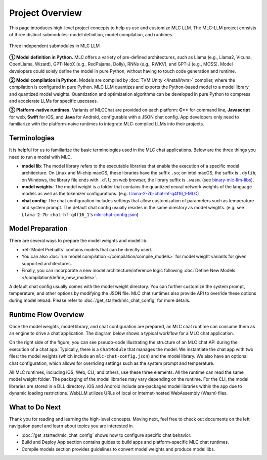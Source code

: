 .. _project-overview:

Project Overview
================

This page introduces high-level project concepts to help us use and customize MLC LLM.
The MLC-LLM project consists of three distinct submodules: model definition, model compilation, and runtimes.

.. figure:: /_static/img/project-structure.svg
   :width: 600
   :align: center
   :alt: Project Structure

   Three independent submodules in MLC LLM

**➀ Model definition in Python.** MLC offers a variety of pre-defined architectures, such as Llama (e.g., Llama2, Vicuna, OpenLlama, Wizard), GPT-NeoX (e.g., RedPajama, Dolly), RNNs (e.g., RWKV), and GPT-J (e.g., MOSS). Model developers could solely define the model in pure Python, without having to touch code generation and runtime.

**➁ Model compilation in Python.** Models are compiled by :doc:`TVM Unity </install/tvm>` compiler, where the compilation is configured in pure Python. MLC LLM quantizes and exports the Python-based model to a model library and quantized model weights. Quantization and optimization algorithms can be developed in pure Python to compress and accelerate LLMs for specific usecases.

**➂ Platform-native runtimes.** Variants of MLCChat are provided on each platform: **C++** for command line, **Javascript** for web, **Swift** for iOS, and **Java** for Android, configurable with a JSON chat config. App developers only need to familiarize with the platform-naive runtimes to integrate MLC-compiled LLMs into their projects.

.. _terminologies:

Terminologies
-------------

It is helpful for us to familiarize the basic terminologies used in the MLC chat applications. Below are the
three things you need to run a model with MLC.

- **model lib**: The model library refers to the executable libraries that enable
  the execution of a specific model architecture. On Linux and M-chip macOS, these libraries have the suffix
  ``.so``; on intel macOS, the suffix is ``.dylib``; on Windows, the library file ends with ``.dll``;
  on web browser, the library suffix is ``.wasm``. (see `binary-mlc-llm-libs <https://github.com/mlc-ai/binary-mlc-llm-libs>`__).

- **model weights**: The model weight is a folder that contains the quantized neural network weights
  of the language models as well as the tokenizer configurations. (e.g. `Llama-2-7b-chat-hf-q4f16_1-MLC <https://huggingface.co/mlc-ai/Llama-2-7b-chat-hf-q4f16_1-MLC>`__)

- **chat config**: The chat configuration includes settings that allow customization of parameters such as temperature and system prompt.
  The default chat config usually resides in the same directory as model weights. (e.g. see ``Llama-2-7b-chat-hf-q4f16_1``'s
  `mlc-chat-config.json <https://huggingface.co/mlc-ai/Llama-2-7b-chat-hf-q4f16_1-MLC/blob/main/mlc-chat-config.json>`__)

Model Preparation
-----------------


There are several ways to prepare the model weights and model lib.

- :ref:`Model Prebuilts` contains models that can be directly used.
- You can also :doc:`run model compilation </compilation/compile_models>` for model weight variants for given supported architectures.
- Finally, you can incorporate a new model architecture/inference logic following :doc:`Define New Models </compilation/define_new_models>`.

A default chat config usually comes with the model weight directory. You can further customize
the system prompt, temperature, and other options by modifying the JSON file.
MLC chat runtimes also provide API to override these options during model reload.
Please refer to :doc:`/get_started/mlc_chat_config` for more details.


Runtime Flow Overview
---------------------

Once the model weights, model library, and chat configuration are prepared, an MLC chat runtime can consume them as an engine to drive a chat application.
The diagram below shows a typical workflow for a MLC chat application.

.. image:: https://raw.githubusercontent.com/mlc-ai/web-data/a05d4598bae6eb5a3133652d5cc0323ced3b0e17/images/mlc-llm/tutorials/mlc-llm-flow-slm.svg
  :width: 90%
  :align: center

On the right side of the figure, you can see pseudo-code illustrating the structure of an MLC chat API during the execution of a chat app.
Typically, there is a ``ChatModule`` that manages the model. We instantiate the chat app with two files: the model weights (which include an ``mlc-chat-config.json``)
and the model library. We also have an optional chat configuration, which allows for overriding settings such as the system prompt and temperature.

All MLC runtimes, including iOS, Web, CLI, and others, use these three elements.
All the runtime can read the same model weight folder. The packaging of the model libraries may vary depending on the runtime.
For the CLI, the model libraries are stored in a DLL directory.
iOS and Android include pre-packaged model libraries within the app due to dynamic loading restrictions.
WebLLM utilizes URLs of local or Internet-hosted WebAssembly (Wasm) files.

What to Do Next
---------------

Thank you for reading and learning the high-level concepts.
Moving next, feel free to check out documents on the left navigation panel and
learn about topics you are interested in.

- :doc:`/get_started/mlc_chat_config` shows how to configure specific chat behavior.
- Build and Deploy App section contains guides to build apps
  and platform-specific MLC chat runtimes.
- Compile models section provides guidelines to convert model weights and produce model libs.
